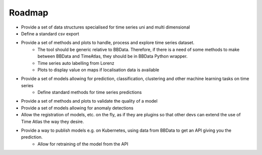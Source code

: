 Roadmap
=======

- Provide a set of data structures specialised for time series uni and multi dimensional
- Define a standard csv export
- Provide a set of methods and plots to handle, process and explore time series dataset.
    - The tool should be generic relative to BBData. Therefore, if there is a need of some methods to make between BBData and TimeAtlas, they should be in BBData Python wrapper.
    - Time series auto labelling from Lorenz
    - Plots to display value on maps if localisation data is available
- Provide a set of models allowing for prediction, classification, clustering and other machine learning tasks on time series
    - Define standard methods for time series predictions
- Provide a set of methods and plots to validate the quality of a model
- Provide a set of models allowing for anomaly detections
- Allow the registration of models, etc. on the fly, as if they are plugins so that other devs can extend the use of Time Atlas the way they desire.
- Provide a way to publish models e.g. on Kubernetes, using data from BBData to get an API giving you the prediction.
    - Allow for retraining of the model from the API